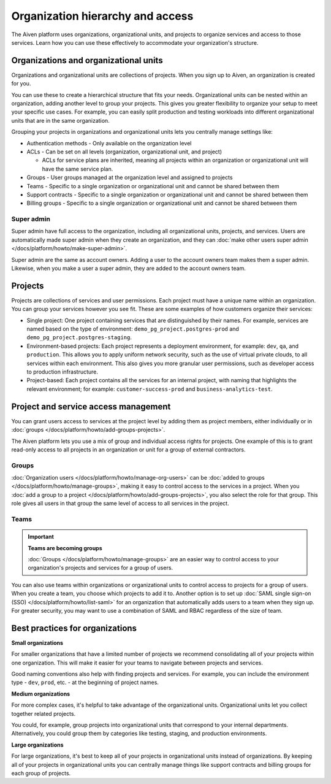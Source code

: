Organization hierarchy and access
==================================

The Aiven platform uses organizations, organizational units, and projects to organize services and access to those services. Learn how you can use these effectively to accommodate your organization's structure.

.. image:: /images/platform/concepts/organizations_hierarchy.png
  :alt: Hierarchy showing two organizational units, each with two projects, nested within one organization.

Organizations and organizational units
---------------------------------------

Organizations and organizational units are collections of projects. When you sign up to Aiven, an organization is created for you.

You can use these to create a hierarchical structure that fits your needs. Organizational units can be nested within an organization, adding another level to group your projects. This gives you greater flexibility to organize your setup to meet your specific use cases. For example, you can easily split production and testing workloads into different organizational units that are in the same organization. 

Grouping your projects in organizations and organizational units lets you centrally manage settings like:

* Authentication methods - Only available on the organization level

* ACLs - Can be set on all levels (organization, organizational unit, and project)

  * ACLs for service plans are inherited, meaning all projects within an organization or organizational unit will have the same service plan.

* Groups - User groups managed at the organization level and assigned to projects

* Teams - Specific to a single organization or organizational unit and cannot be shared between them

* Support contracts - Specific to a single organization or organizational unit and cannot be shared between them

* Billing groups - Specific to a single organization or organizational unit and cannot be shared between them

Super admin
~~~~~~~~~~~~

Super admin have full access to the organization, including all organizational units, projects, and services. Users are automatically made super admin when they create an organization, and they can :doc:`make other users super admin </docs/platform/howto/make-super-admin>`.

Super admin are the same as account owners. Adding a user to the account owners team makes them a super admin. Likewise, when you make a user a super admin, they are added to the account owners team.


Projects
--------

Projects are collections of services and user permissions. Each project must have a unique name within an organization. You can group your services however you see fit. These are some examples of how customers organize their services:

* Single project: One project containing services that are distinguished by their names. For example, services are named based on the type of environment: ``demo_pg_project.postgres-prod`` and ``demo_pg_project.postgres-staging``.

* Environment-based projects: Each project represents a deployment environment, for example: ``dev``, ``qa``, and ``production``. This allows you to apply uniform network security, such as the use of virtual private clouds, to all services within each environment. This also gives you more granular user permissions, such as developer access to production infrastructure.

* Project-based: Each project contains all the services for an internal project, with naming that highlights the relevant environment; for example: ``customer-success-prod`` and ``business-analytics-test``.

Project and service access management
--------------------------------------

You can grant users access to services at the project level by adding them as project members, either individually or in :doc:`groups </docs/platform/howto/add-groups-projects>`.

The Aiven platform lets you use a mix of group and individual access rights for projects. One example of this is to grant read-only access to all projects in an organization or unit for a group of external contractors. 

Groups
~~~~~~

:doc:`Organization users </docs/platform/howto/manage-org-users>` can be :doc:`added to groups </docs/platform/howto/manage-groups>`, making it easy to control access to the services in a project. When you :doc:`add a group to a project </docs/platform/howto/add-groups-projects>`, you also select the role for that group. This role gives all users in that group the same level of access to all services in the project.

Teams
~~~~~

.. important::
    **Teams are becoming groups**
    
    :doc:`Groups </docs/platform/howto/manage-groups>` are an easier way to control access to your organization's projects and services for a group of users.

You can also use teams within organizations or organizational units to control access to projects for a group of users. When you create a team, you choose which projects to add it to. Another option is to set up :doc:`SAML single sign-on (SSO) </docs/platform/howto/list-saml>` for an organization that automatically adds users to a team when they sign up. For greater security, you may want to use a combination of SAML and RBAC regardless of the size of team.

Best practices for organizations
---------------------------------

**Small organizations**

For smaller organizations that have a limited number of projects we recommend consolidating all of your projects within one organization. This will make it easier for your teams to navigate between projects and services.

Good naming conventions also help with finding projects and services. For example, you can include the environment type - ``dev``, ``prod``, etc. - at the beginning of project names.

**Medium organizations**

For more complex cases, it's helpful to take advantage of the organizational units. Organizational units let you collect together related projects. 

You could, for example, group projects into organizational units that correspond to your internal departments. Alternatively, you could group them by categories like testing, staging, and production environments. 

**Large organizations**

For large organizations, it's best to keep all of your projects in organizational units instead of organizations. By keeping all of your projects in organizational units you can centrally manage things like support contracts and billing groups for each group of projects.

